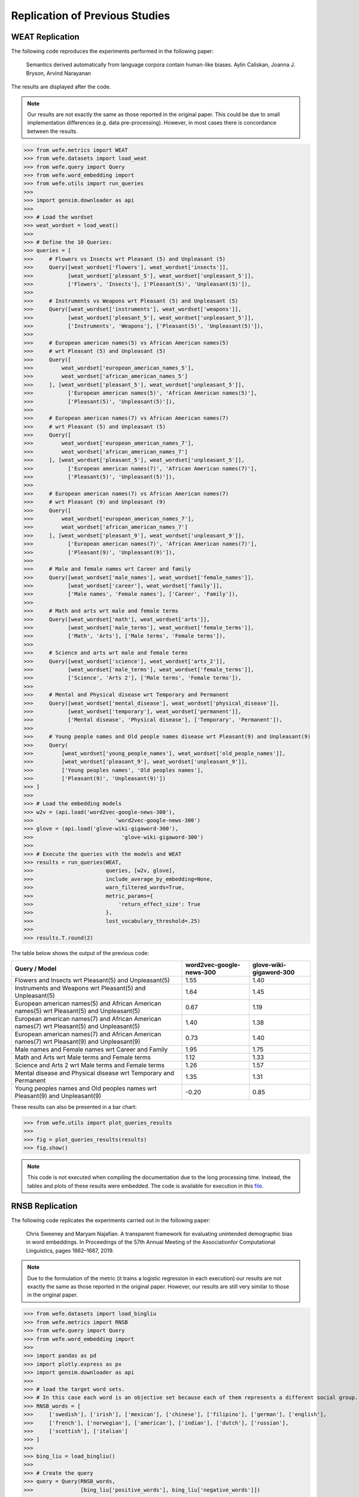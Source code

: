 ===============================
Replication of Previous Studies
===============================

WEAT Replication
================

The following code reproduces the experiments performed in the following paper:

    Semantics derived automatically from language corpora contain human-like biases.
    Aylin Caliskan, Joanna J. Bryson, Arvind Narayanan

The results are displayed after the code.

.. note::

  Our results are not exactly the same as those reported in the original paper. 
  This could be due to small implementation differences (e.g. data pre-processing). 
  However, in most cases there is concordance between the results. 

>>> from wefe.metrics import WEAT
>>> from wefe.datasets import load_weat
>>> from wefe.query import Query
>>> from wefe.word_embedding import 
>>> from wefe.utils import run_queries
>>> 
>>> import gensim.downloader as api
>>> 
>>> # Load the wordset
>>> weat_wordset = load_weat()
>>> 
>>> # Define the 10 Queries:
>>> queries = [
>>>     # Flowers vs Insects wrt Pleasant (5) and Unpleasant (5)
>>>     Query([weat_wordset['flowers'], weat_wordset['insects']],
>>>           [weat_wordset['pleasant_5'], weat_wordset['unpleasant_5']],
>>>           ['Flowers', 'Insects'], ['Pleasant(5)', 'Unpleasant(5)']),
>>> 
>>>     # Instruments vs Weapons wrt Pleasant (5) and Unpleasant (5)
>>>     Query([weat_wordset['instruments'], weat_wordset['weapons']],
>>>           [weat_wordset['pleasant_5'], weat_wordset['unpleasant_5']],
>>>           ['Instruments', 'Weapons'], ['Pleasant(5)', 'Unpleasant(5)']),
>>> 
>>>     # European american names(5) vs African American names(5)
>>>     # wrt Pleasant (5) and Unpleasant (5)
>>>     Query([
>>>         weat_wordset['european_american_names_5'],
>>>         weat_wordset['african_american_names_5']
>>>     ], [weat_wordset['pleasant_5'], weat_wordset['unpleasant_5']],
>>>           ['European american names(5)', 'African American names(5)'],
>>>           ['Pleasant(5)', 'Unpleasant(5)']),
>>> 
>>>     # European american names(7) vs African American names(7)
>>>     # wrt Pleasant (5) and Unpleasant (5)
>>>     Query([
>>>         weat_wordset['european_american_names_7'],
>>>         weat_wordset['african_american_names_7']
>>>     ], [weat_wordset['pleasant_5'], weat_wordset['unpleasant_5']],
>>>           ['European american names(7)', 'African American names(7)'],
>>>           ['Pleasant(5)', 'Unpleasant(5)']),
>>> 
>>>     # European american names(7) vs African American names(7)
>>>     # wrt Pleasant (9) and Unpleasant (9)
>>>     Query([
>>>         weat_wordset['european_american_names_7'],
>>>         weat_wordset['african_american_names_7']
>>>     ], [weat_wordset['pleasant_9'], weat_wordset['unpleasant_9']],
>>>           ['European american names(7)', 'African American names(7)'],
>>>           ['Pleasant(9)', 'Unpleasant(9)']),
>>> 
>>>     # Male and female names wrt Career and family
>>>     Query([weat_wordset['male_names'], weat_wordset['female_names']],
>>>           [weat_wordset['career'], weat_wordset['family']],
>>>           ['Male names', 'Female names'], ['Career', 'Family']),
>>> 
>>>     # Math and arts wrt male and female terms
>>>     Query([weat_wordset['math'], weat_wordset['arts']],
>>>           [weat_wordset['male_terms'], weat_wordset['female_terms']],
>>>           ['Math', 'Arts'], ['Male terms', 'Female terms']),
>>> 
>>>     # Science and arts wrt male and female terms
>>>     Query([weat_wordset['science'], weat_wordset['arts_2']],
>>>           [weat_wordset['male_terms'], weat_wordset['female_terms']],
>>>           ['Science', 'Arts 2'], ['Male terms', 'Female terms']),
>>> 
>>>     # Mental and Physical disease wrt Temporary and Permanent
>>>     Query([weat_wordset['mental_disease'], weat_wordset['physical_disease']],
>>>           [weat_wordset['temporary'], weat_wordset['permanent']],
>>>           ['Mental disease', 'Physical disease'], ['Temporary', 'Permanent']),
>>> 
>>>     # Young people names and Old people names disease wrt Pleasant(9) and Unpleasant(9)
>>>     Query(
>>>         [weat_wordset['young_people_names'], weat_wordset['old_people_names']],
>>>         [weat_wordset['pleasant_9'], weat_wordset['unpleasant_9']],
>>>         ['Young peoples names', 'Old peoples names'],
>>>         ['Pleasant(9)', 'Unpleasant(9)'])
>>> ]
>>> 
>>> # Load the embedding models
>>> w2v = (api.load('word2vec-google-news-300'),
>>>                          'word2vec-google-news-300')
>>> glove = (api.load('glove-wiki-gigaword-300'),
>>>                            'glove-wiki-gigaword-300')
>>> 
>>> # Execute the queries with the models and WEAT
>>> results = run_queries(WEAT,
>>>                       queries, [w2v, glove],
>>>                       include_average_by_embedding=None,
>>>                       warn_filtered_words=True,
>>>                       metric_params={
>>>                           'return_effect_size': True
>>>                       },
>>>                       lost_vocabulary_threshold=.25)
>>> 
>>> results.T.round(2)


The table below shows the output of the previous code:

+------------------------------------------------------------------------------------------+------------------------+-----------------------+
|                                      Query / Model                                       |word2vec-google-news-300|glove-wiki-gigaword-300|
+==========================================================================================+========================+=======================+
|Flowers and Insects wrt Pleasant(5) and Unpleasant(5)                                     |                    1.55|                   1.40|
+------------------------------------------------------------------------------------------+------------------------+-----------------------+
|Instruments and Weapons wrt Pleasant(5) and Unpleasant(5)                                 |                    1.64|                   1.45|
+------------------------------------------------------------------------------------------+------------------------+-----------------------+
|European american names(5) and African American names(5) wrt Pleasant(5) and Unpleasant(5)|                    0.67|                   1.19|
+------------------------------------------------------------------------------------------+------------------------+-----------------------+
|European american names(7) and African American names(7) wrt Pleasant(5) and Unpleasant(5)|                    1.40|                   1.38|
+------------------------------------------------------------------------------------------+------------------------+-----------------------+
|European american names(7) and African American names(7) wrt Pleasant(9) and Unpleasant(9)|                    0.73|                   1.40|
+------------------------------------------------------------------------------------------+------------------------+-----------------------+
|Male names and Female names wrt Career and Family                                         |                    1.95|                   1.75|
+------------------------------------------------------------------------------------------+------------------------+-----------------------+
|Math and Arts wrt Male terms and Female terms                                             |                    1.12|                   1.33|
+------------------------------------------------------------------------------------------+------------------------+-----------------------+
|Science and Arts 2 wrt Male terms and Female terms                                        |                    1.26|                   1.57|
+------------------------------------------------------------------------------------------+------------------------+-----------------------+
|Mental disease and Physical disease wrt Temporary and Permanent                           |                    1.35|                   1.31|
+------------------------------------------------------------------------------------------+------------------------+-----------------------+
|Young peoples names and Old peoples names wrt Pleasant(9) and Unpleasant(9)               |                   -0.20|                   0.85|
+------------------------------------------------------------------------------------------+------------------------+-----------------------+

These results can also be presented in a bar chart:

>>> from wefe.utils import plot_queries_results
>>> 
>>> fig = plot_queries_results(results)
>>> fig.show()


.. image:: images/WEAT_replication.png
  :alt: WEAT experiments replication


.. note::

  This code is not executed when compiling the documentation due to the long processing time. 
  Instead, the tables and plots of these results were embedded.
  The code is available for execution in this `file <https://github.com/dccuchile/wefe/blob/master/examples/WEAT_experiments.ipynb>`_.

RNSB Replication
================

The following code replicates the experiments carried out in the following paper:

    Chris Sweeney and Maryam Najafian.
    A transparent framework for evaluating unintended demographic bias in word embeddings.
    In Proceedings of the 57th Annual Meeting of the Associationfor Computational Linguistics, pages 1662–1667, 2019.

.. note:: 

  Due to the formulation of the metric (it trains a logistic regression in 
  each execution) our results are not exactly the same as those reported in 
  the original paper. However, our results are still very similar to those 
  in the original paper.

>>> from wefe.datasets import load_bingliu
>>> from wefe.metrics import RNSB
>>> from wefe.query import Query
>>> from wefe.word_embedding import 
>>> 
>>> import pandas as pd
>>> import plotly.express as px
>>> import gensim.downloader as api
>>> 
>>> # load the target word sets.
>>> # In this case each word is an objective set because each of them represents a different social group.
>>> RNSB_words = [
>>>     ['swedish'], ['irish'], ['mexican'], ['chinese'], ['filipino'], ['german'], ['english'],
>>>     ['french'], ['norwegian'], ['american'], ['indian'], ['dutch'], ['russian'],
>>>     ['scottish'], ['italian']
>>> ]
>>> 
>>> bing_liu = load_bingliu()
>>> 
>>> # Create the query
>>> query = Query(RNSB_words,
>>>               [bing_liu['positive_words'], bing_liu['negative_words']])
>>> 
>>> # Fetch the models
>>> glove = (api.load('glove-wiki-gigaword-300'),
>>>                            'glove-wiki-gigaword-300')
>>> # note that conceptnet uses a /c/en/ prefix before each word.
>>> conceptnet = (api.load('conceptnet-numberbatch-17-06-300'),
>>>                                 'conceptnet-numberbatch-17',
>>>                                 vocab_prefix='/c/en/')
>>> 
>>> # Run the queries
>>> glove_results = RNSB().run_query(query, glove)
>>> conceptnet_results = RNSB().run_query(query, conceptnet)
>>> 
>>> 
>>> # Show the results obtained with glove
>>> glove_fig = px.bar(
>>>     pd.DataFrame(glove_results['negative_sentiment_distribution'],
>>>                  columns=['Word', 'Sentiment distribution']), x='Word',
>>>     y='Sentiment distribution', title='Glove negative sentiment distribution')
>>> glove_fig.update_yaxes(range=[0, 0.2])
>>> glove_fig.show()

.. image:: images/glove_rnsb.png
  :alt: Glove RNSB sentiment distribution

>>> # Show the results obtained with conceptnet
>>> conceptnet_fig = px.bar(
>>>     pd.DataFrame(conceptnet_results['negative_sentiment_distribution'],
>>>                  columns=['Word', 'Sentiment distribution']), x='Word',
>>>     y='Sentiment distribution',
>>>     title='Conceptnet negative sentiment distribution')
>>> conceptnet_fig.update_yaxes(range=[0, 0.2])
>>> conceptnet_fig.show()



.. image:: images/conceptnet_rnsb.png
  :alt: Conceptnet RNSB sentiment distribution



>>> # Finally, we show the fair distribution of sentiments.
>>> fair_distribution = pd.DataFrame(
>>>     conceptnet_results['negative_sentiment_distribution'],
>>>     columns=['Word', 'Sentiment distribution'])
>>> fair_distribution['Sentiment distribution'] = np.ones(
>>>     fair_distribution.shape[0]) / fair_distribution.shape[0]
>>> 
>>> fair_distribution_fig = px.bar(fair_distribution, x='Word',
>>>                                y='Sentiment distribution',
>>>                                title='Fair negative sentiment distribution')
>>> fair_distribution_fig.update_yaxes(range=[0, 0.2])
>>> fair_distribution_fig.show()


.. image:: images/fair_rnsb.png
  :alt: Fair RNSB sentiment distribution

.. note::  

  This code is not executed when compiling the documentation due to the long 
  processing time. 
  Instead, the tables and plots of these results were embedded.
  The code is available for execution in `file <https://github.com/dccuchile/wefe/blob/master/examples/RNSB_experiments.ipynb>`_.